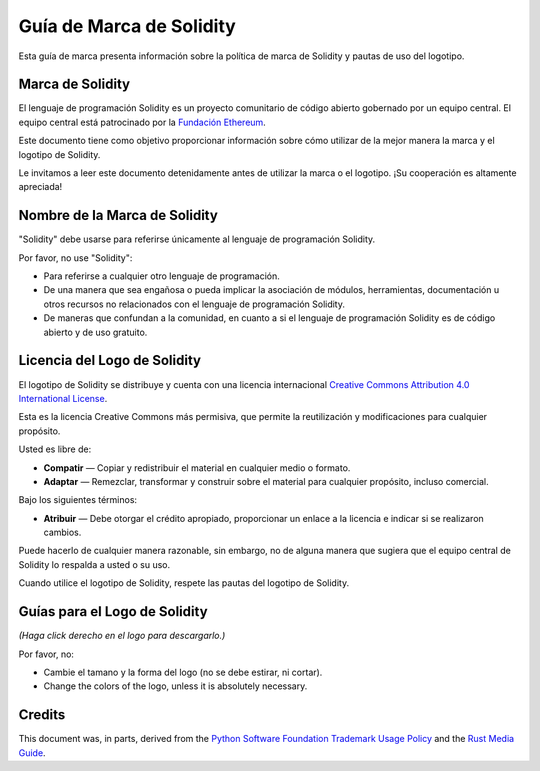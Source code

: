 ####################
Guía de Marca de Solidity
####################

Esta guía de marca presenta información sobre la política de marca de Solidity y pautas de uso del logotipo.

Marca de Solidity
==================

El lenguaje de programación Solidity es un proyecto comunitario de código abierto gobernado por un equipo central.
El equipo central está patrocinado por la `Fundación Ethereum <https://ethereum.foundation/>`_.

Este documento tiene como objetivo proporcionar información sobre cómo utilizar de la mejor manera la marca y el logotipo de Solidity.

Le invitamos a leer este documento detenidamente antes de utilizar la marca o el logotipo. ¡Su cooperación es altamente apreciada!

Nombre de la Marca de Solidity
===================

"Solidity" debe usarse para referirse únicamente al lenguaje de programación Solidity.

Por favor, no use "Solidity":

- Para referirse a cualquier otro lenguaje de programación.

- De una manera que sea engañosa o pueda implicar la asociación de módulos, herramientas, documentación u otros recursos no relacionados con el lenguaje de programación Solidity.

- De maneras que confundan a la comunidad, en cuanto a si el lenguaje de programación Solidity es de código abierto y de uso gratuito.

Licencia del Logo de Solidity
=====================

.. image:: https://i.creativecommons.org/l/by/4.0/88x31.png
  :width: 88
  :alt: Creative Commons License

El logotipo de Solidity se distribuye y cuenta con una licencia internacional `Creative Commons Attribution 4.0 International License <https://creativecommons.org/licenses/by/4.0/>`_.

Esta es la licencia Creative Commons más permisiva, que permite la reutilización y modificaciones para cualquier propósito.

Usted es libre de:

- **Compatir** — Copiar y redistribuir el material en cualquier medio o formato.

- **Adaptar** — Remezclar, transformar y construir sobre el material para cualquier propósito, incluso comercial.

Bajo los siguientes términos:

- **Atribuir** — Debe otorgar el crédito apropiado, proporcionar un enlace a la licencia e indicar si se realizaron cambios.
Puede hacerlo de cualquier manera razonable, sin embargo, no de alguna manera que sugiera que el equipo central de Solidity lo respalda a usted o su uso.

Cuando utilice el logotipo de Solidity, respete las pautas del logotipo de Solidity.

Guías para el Logo de Solidity
========================

.. image:: logo.svg
  :width: 256

*(Haga click derecho en el logo para descargarlo.)*

Por favor, no:

- Cambie el tamano y la forma del logo (no se debe estirar, ni cortar).

- Change the colors of the logo, unless it is absolutely necessary.

Credits
=======

This document was, in parts, derived from the `Python Software
Foundation Trademark Usage Policy <https://www.python.org/psf/trademarks/>`_
and the `Rust Media Guide <https://www.rust-lang.org/policies/media-guide>`_.
